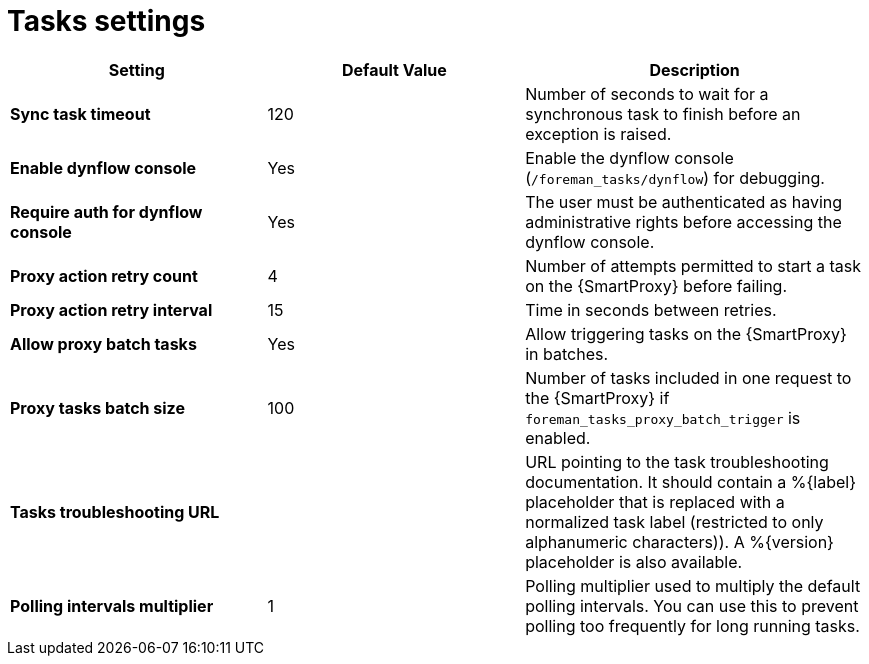 [id="project_tasks_{context}"]
ifdef::satellite[]
= {Project} Task Settings
endif::[]
ifndef::satellite[]
= Tasks settings
endif::[]

[cols="30%,30%,40%",options="header"]
|====
| Setting | Default Value | Description
| *Sync task timeout* | 120 | Number of seconds to wait for a synchronous task to finish before an exception is raised.
| *Enable dynflow console* | Yes | Enable the dynflow console (`/foreman_tasks/dynflow`) for debugging.
| *Require auth for dynflow console* | Yes | The user must be authenticated as having administrative rights before accessing the dynflow console.
ifdef::satellite[]
| *Capsule action retry count* | 4 | Number of attempts permitted to start a task on the {SmartProxy} before failing.
| *Capsule action retry interval* | 15 | Time in seconds between retries.
| *Allow Capsule batch tasks* | Yes | Enable batch triggering of tasks on the {SmartProxy}.
| *Capsule tasks batch size* | 100 | Number of tasks included in one request to the {SmartProxy} if `foreman_tasks_proxy_batch_trigger` is enabled.
endif::[]
ifndef::satellite[]
| *Proxy action retry count* | 4 | Number of attempts permitted to start a task on the {SmartProxy} before failing.
| *Proxy action retry interval* | 15 | Time in seconds between retries.
| *Allow proxy batch tasks* | Yes | Allow triggering tasks on the {SmartProxy} in batches.
| *Proxy tasks batch size* | 100 | Number of tasks included in one request to the {SmartProxy} if `foreman_tasks_proxy_batch_trigger` is enabled.
endif::[]
| *Tasks troubleshooting URL* | | URL pointing to the task troubleshooting documentation.
It should contain a %{label} placeholder that is replaced with a normalized task label (restricted to only alphanumeric characters)).
A %{version} placeholder is also available.
| *Polling intervals multiplier* | 1 | Polling multiplier used to multiply the default polling intervals.
You can use this to prevent polling too frequently for long running tasks.
|====
